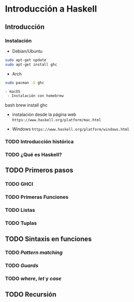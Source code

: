 * Introducción a Haskell
** Introducción
*** Instalación

- Debian/Ubuntu
#+BEGIN_SRC bash
sudo apt-get update
sudo apt-get install ghc
#+END_SRC

- Arch
#+BEGIN_SRC bash
sudo pacman -S ghc

- macOS
 - Instalación con homebrew
#+END_SRC bash
brew install ghc
#+END_SRC

 - instalación desde la página web
   ~https://www.haskell.org/platform/mac.html~

- Windows
  ~https://www.haskell.org/platform/windows.html~

*** TODO Introducción histórica
*** TODO ¿Qué es Haskell?
** TODO Primeros pasos
*** TODO GHCI
*** TODO Primeras Funciones
*** TODO Listas
*** TODO Tuplas
** TODO Sintaxis en funciones
*** TODO /Pattern matching/
*** TODO /Guards/
*** TODO /where/, /let/ y /case/
** TODO Recursión
